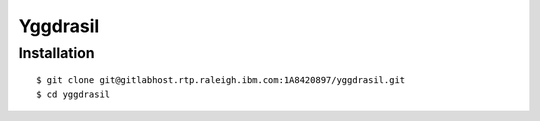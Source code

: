 =========
Yggdrasil
=========

Installation
===========

::

$ git clone git@gitlabhost.rtp.raleigh.ibm.com:1A8420897/yggdrasil.git
$ cd yggdrasil